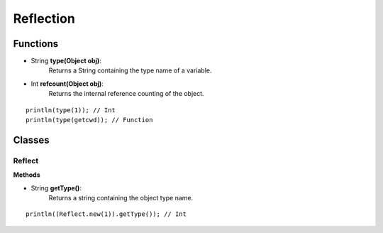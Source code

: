 Reflection
================================================

.. highlight:: cpp

----------
Functions
----------

* String **type(Object obj)**:
	Returns a String containing the type name of a variable.

* Int **refcount(Object obj)**:
	Returns the internal reference counting of the object.

::

    println(type(1)); // Int
    println(type(getcwd)); // Function

--------
Classes
--------

##################
Reflect
##################

**Methods**

* String **getType()**:
   Returns a string containing the object type name.

::

     println((Reflect.new(1)).getType()); // Int
